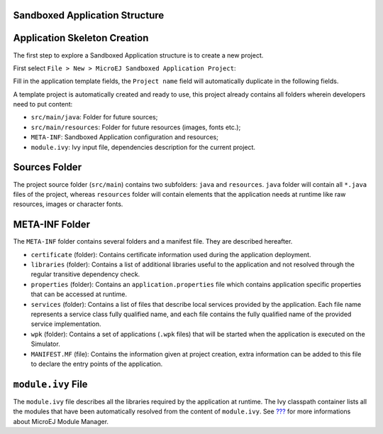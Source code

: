 .. _chapter.application.structure:

Sandboxed Application Structure
===============================

.. _section.application.template:

Application Skeleton Creation
=============================

The first step to explore a Sandboxed Application structure is to create
a new project.

First select ``File > New > MicroEJ Sandboxed Application Project``:

Fill in the application template fields, the ``Project name`` field will
automatically duplicate in the following fields.

A template project is automatically created and ready to use, this
project already contains all folders wherein developers need to put
content:

-  ``src/main/java``: Folder for future sources;

-  ``src/main/resources``: Folder for future resources (images, fonts
   etc.);

-  ``META-INF``: Sandboxed Application configuration and resources;

-  ``module.ivy``: Ivy input file, dependencies description for the
   current project.

.. _section.java.sources.folder:

Sources Folder
==============

The project source folder (``src/main``) contains two subfolders:
``java`` and ``resources``. ``java`` folder will contain all ``*.java``
files of the project, whereas ``resources`` folder will contain elements
that the application needs at runtime like raw resources, images or
character fonts.

.. _section.metainf:

META-INF Folder
===============

The ``META-INF`` folder contains several folders and a manifest file.
They are described hereafter.

-  ``certificate`` (folder): Contains certificate information used
   during the application deployment.

-  ``libraries`` (folder): Contains a list of additional libraries
   useful to the application and not resolved through the regular
   transitive dependency check.

-  ``properties`` (folder): Contains an ``application.properties`` file
   which contains application specific properties that can be accessed
   at runtime.

-  ``services`` (folder): Contains a list of files that describe local
   services provided by the application. Each file name represents a
   service class fully qualified name, and each file contains the fully
   qualified name of the provided service implementation.

-  ``wpk`` (folder): Contains a set of applications (``.wpk`` files)
   that will be started when the application is executed on the
   Simulator.

-  ``MANIFEST.MF`` (file): Contains the information given at project
   creation, extra information can be added to this file to declare the
   entry points of the application.

.. _section.module.ivy:

``module.ivy`` File
===================

The ``module.ivy`` file describes all the libraries required by the
application at runtime. The Ivy classpath container lists all the
modules that have been automatically resolved from the content of
``module.ivy``. See `??? <#section.ivy.dependency.manager>`__ for more
informations about MicroEJ Module Manager.

